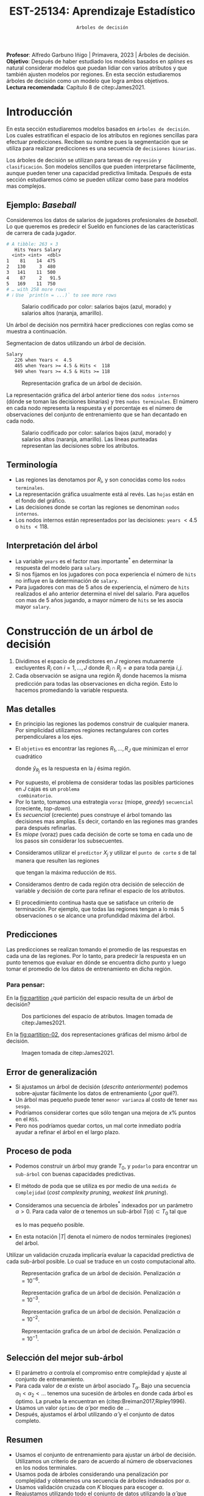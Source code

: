 #+TITLE: EST-25134: Aprendizaje Estadístico
#+AUTHOR: Prof. Alfredo Garbuno Iñigo
#+EMAIL:  agarbuno@itam.mx
#+DATE: ~Arboles de decisión~
#+STARTUP: showall
:LATEX_PROPERTIES:
#+OPTIONS: toc:nil date:nil author:nil tasks:nil
#+LANGUAGE: sp
#+LATEX_CLASS: handout
#+LATEX_HEADER: \usepackage[spanish]{babel}
#+LATEX_HEADER: \usepackage[sort,numbers]{natbib}
#+LATEX_HEADER: \usepackage[utf8]{inputenc} 
#+LATEX_HEADER: \usepackage[capitalize]{cleveref}
#+LATEX_HEADER: \decimalpoint
#+LATEX_HEADER:\usepackage{framed}
#+LaTeX_HEADER: \usepackage{listings}
#+LATEX_HEADER: \usepackage{fancyvrb}
#+LATEX_HEADER: \usepackage{xcolor}
#+LaTeX_HEADER: \definecolor{backcolour}{rgb}{.95,0.95,0.92}
#+LaTeX_HEADER: \definecolor{codegray}{rgb}{0.5,0.5,0.5}
#+LaTeX_HEADER: \definecolor{codegreen}{rgb}{0,0.6,0} 
#+LaTeX_HEADER: {}
#+LaTeX_HEADER: {\lstset{language={R},basicstyle={\ttfamily\footnotesize},frame=single,breaklines=true,fancyvrb=true,literate={"}{{\texttt{"}}}1{<-}{{$\bm\leftarrow$}}1{<<-}{{$\bm\twoheadleftarrow$}}1{~}{{$\bm\sim$}}1{<=}{{$\bm\le$}}1{>=}{{$\bm\ge$}}1{!=}{{$\bm\neq$}}1{^}{{$^{\bm\wedge}$}}1{|>}{{$\rhd$}}1,otherkeywords={!=, ~, $, \&, \%/\%, \%*\%, \%\%, <-, <<-, ::, /},extendedchars=false,commentstyle={\ttfamily \itshape\color{codegreen}},stringstyle={\color{red}}}
#+LaTeX_HEADER: {}
#+LATEX_HEADER_EXTRA: \definecolor{shadecolor}{gray}{.95}
#+LATEX_HEADER_EXTRA: \newenvironment{NOTES}{\begin{lrbox}{\mybox}\begin{minipage}{0.95\textwidth}\begin{shaded}}{\end{shaded}\end{minipage}\end{lrbox}\fbox{\usebox{\mybox}}}
#+EXPORT_FILE_NAME: ../docs/07-arboles.pdf
:END:
#+PROPERTY: header-args:R :session arboles :exports both :results output org :tangle ../rscripts/07-arboles.R :mkdirp yes :dir ../
#+EXCLUDE_TAGS: toc latex

#+BEGIN_NOTES
*Profesor*: Alfredo Garbuno Iñigo | Primavera, 2023 | Árboles de decisión.\\
*Objetivo*: Después de haber estudiado los modelos basados en /splines/ es natural considerar modelos que puedan lidiar con varios atributos y que también ajusten modelos por regiones. En esta sección estudiaremos árboles de decisión como un modelo que logra ambos objetivos. \\
*Lectura recomendada*: Capítulo 8 de citep:James2021. 
#+END_NOTES

#+begin_src R :exports none :results none
  ## Setup ---------------------------------------------------------------------
  library(tidyverse)
  library(patchwork)
  library(scales)

  ## Cambia el default del tamaño de fuente 
  theme_set(theme_linedraw(base_size = 25))

  ## Cambia el número de decimales para mostrar
  options(digits = 4)
  ## Problemas con mi consola en Emacs
  options(pillar.subtle = FALSE)
  options(rlang_backtrace_on_error = "none")
  options(crayon.enabled = FALSE)

  ## Para el tema de ggplot
  sin_lineas <- theme(panel.grid.major = element_blank(),
                      panel.grid.minor = element_blank())
  color.itam  <- c("#00362b","#004a3b", "#00503f", "#006953", "#008367", "#009c7b", "#00b68f", NA)

  sin_leyenda <- theme(legend.position = "none")
  sin_ejes <- theme(axis.ticks = element_blank(), axis.text = element_blank())
#+end_src


#+begin_src R :exports none :results none
  ## Paquetes de arboles
  library(tidymodels)
  library(rpart.plot)
  library(vip)
#+end_src

* Contenido                                                             :toc:
:PROPERTIES:
:TOC:      :include all  :ignore this :depth 3
:END:
:CONTENTS:
- [[#introducción][Introducción]]
  - [[#ejemplo-baseball][Ejemplo: Baseball]]
  - [[#terminología][Terminología]]
  - [[#interpretación-del-árbol][Interpretación del árbol]]
- [[#construcción-de-un-árbol-de-decisión][Construcción de un árbol de decisión]]
  - [[#mas-detalles][Mas detalles]]
  - [[#predicciones][Predicciones]]
    - [[#para-pensar][Para pensar:]]
  - [[#error-de-generalización][Error de generalización]]
  - [[#proceso-de-poda][Proceso de poda]]
  - [[#selección-del-mejor-sub-árbol][Selección del mejor sub-árbol]]
  - [[#resumen][Resumen]]
  - [[#ejemplo][Ejemplo:]]
- [[#árboles-de-clasificación][Árboles de clasificación]]
  - [[#métricas-de-ajuste-el-índice-de-gini-y-devianza][Métricas de ajuste: el índice de Gini y devianza]]
  - [[#aplicación-episodios-de-scooby-doo][Aplicación: Episodios de Scooby-Doo]]
- [[#conclusiones][Conclusiones]]
:END:

* Introducción

En esta sección estudiaremos modelos basados en ~árboles de decisión~. Los cuales
estratifican el espacio de los atributos en regiones sencillas para efectuar
predicciones. Reciben su nombre pues la segmentación que se utiliza para
realizar predicciones es una secuencia de ~decisiones binarias~.


#+REVEAL: split
Los árboles de decisión se utilizan para tareas de ~regresión~ y ~clasificación~.
Son modelos sencillos que pueden interpretarse fácilmente, aunque pueden tener
una capacidad predictiva limitada. Después de esta sección estudiaremos cómo se
pueden utilizar como base para modelos mas complejos. 

** Ejemplo: /Baseball/

Consideremos los datos de salarios de jugadores profesionales de /baseball/. Lo
que queremos es predecir el Sueldo en funciones de las características de
carrera de cada jugador.

#+begin_src R :exports results :results org 
  library(ISLR2)
  hitters <- as_tibble(Hitters) |>
    select(Hits, Years, Salary) |>
    filter(complete.cases(Salary))
  hitters |> print(n = 5)
#+end_src

#+RESULTS:
#+begin_src org
# A tibble: 263 × 3
   Hits Years Salary
  <int> <int>  <dbl>
1    81    14  475  
2   130     3  480  
3   141    11  500  
4    87     2   91.5
5   169    11  750  
# … with 258 more rows
# ℹ Use `print(n = ...)` to see more rows
#+end_src

#+REVEAL: split
#+HEADER: :width 900 :height 500 :R-dev-args bg="transparent"
#+begin_src R :file images/baseball-dispersion.jpeg :exports results :results output graphics file
  hitters |>
    ggplot(aes(Years, Hits)) +
    geom_point(aes(color = Salary), size = 4) +
    ## scale_color_gradient2(midpoint = 536, low = "blue", mid = "white", high = "red") +
    scale_color_viridis_c(option = "plasma") +
    sin_leyenda + sin_lineas
#+end_src
#+caption: Salario codificado por color: salarios bajos (azul, morado) y salarios altos (naranja, amarillo). 
#+RESULTS:
[[file:../images/baseball-dispersion.jpeg]]

#+REVEAL: split

Un árbol de decisión nos permitirá hacer predicciones con reglas como se muestra a continuación. 

#+begin_src R :exports results :results org 
  tree_spec <- decision_tree(tree_depth = 2) |>
    set_engine("rpart")

  reg_tree_spec <- tree_spec |>
    set_mode("regression")

  reg_tree_fit <- reg_tree_spec |>
    fit(Salary ~ ., data = hitters)

  reg_tree_fit |>
    extract_fit_engine() |>
    rpart.rules(roundint = FALSE)
#+end_src
#+caption: Segmentacion de datos utilizando un árbol de decisión. 
#+RESULTS:
#+begin_src org
 Salary                                
    226 when Years <  4.5              
    465 when Years >= 4.5 & Hits <  118
    949 when Years >= 4.5 & Hits >= 118
#+end_src

#+REVEAL: split
#+HEADER: :width 1200 :height 400 :R-dev-args bg="transparent"
#+begin_src R :file images/baseball-arbol.jpeg :exports results :results output graphics file
  reg_tree_fit |>
    extract_fit_engine() |>
    rpart.plot(tweak = 2, gap = 0, shadow.col = "gray", branch.lty = 2)
#+end_src
#+caption: Representación grafica de un árbol de decisión. 
#+RESULTS:
[[file:../images/baseball-arbol.jpeg]]

#+REVEAL: split
La representación gráfica del árbol anterior tiene dos ~nodos internos~ (dónde se
toman las decisiones binarias) y tres ~nodos terminales~. El número en cada nodo
representa la respuesta y el porcentaje es el número de observaciones del
conjunto de entrenamiento que se han decantado en cada nodo.

#+REVEAL: split
#+HEADER: :width 900 :height 500 :R-dev-args bg="transparent"
#+begin_src R :file images/baseball-tree-dispersion.jpeg :exports results :results output graphics file
  hitters |>
    ggplot(aes(Years, Hits)) +
    geom_point(aes(color = Salary), size = 4) +
    scale_color_viridis_c(option = "plasma") +
    annotate("rect",
             xmin = -Inf, xmax = 4.5, ymin = -Inf, ymax = Inf,
             alpha = 0, color = "darkred", lty = 2) +
    annotate("rect",
             xmin = 4.5, xmax = Inf, ymin = 118, ymax = Inf,
             alpha = 0, color = "darkred", lty = 2) + 
    sin_leyenda + sin_lineas
#+end_src
#+caption: Salario codificado por color: salarios bajos (azul, morado) y salarios altos (naranja, amarillo). Las líneas punteadas representan las decisiones sobre los atributos.  
#+RESULTS:
[[file:../images/baseball-tree-dispersion.jpeg]]

** Terminología

- Las regiones las denotamos por $R_i$, y son conocidas como los ~nodos terminales~. 
- La representación gráfica usualmente está al revés. Las ~hojas~ están en el fondo del gráfico.
- Las decisiones donde se cortan las regiones se denominan ~nodos internos~.
- Los nodos internos están representados por las decisiones: ~years~ $< 4.5$ o ~hits~ $<118$.

** Interpretación del árbol

- La variable ~years~ es el factor mas importante$^*$ en determinar la respuesta del modelo para ~salary~.
- Si nos fijamos en los jugadores con poca experiencia el número de ~hits~ no influye en la determinación de ~salary~.
- Para jugadores con mas de $5$ años de experiencia, el número de ~hits~
  realizados el año anterior determina el nivel del salario. Para aquellos con
  mas de 5 años jugando, a mayor número de ~hits~ se les asocia mayor ~salary~.

* Construcción de un árbol de decisión

1. Dividimos el espacio de predictores en $J$ regiones mutuamente excluyentes
   $R_i$ con $i = 1, \ldots, J$ donde $R_i \cap R_j = \emptyset$ para toda pareja
   $i,j$.
2. Cada observación se asigna una región $R_j$ donde hacemos la misma
   predicción para todas las observaciones en dicha región. Esto lo hacemos promediando la variable respuesta.

** Mas detalles

- En principio las regiones las podemos construir de cualquier manera. Por
  simplicidad utilizamos regiones rectangulares con cortes perpendiculares a los
  ejes.
- El ~objetivo~ es encontrar las regiones $R_1, \ldots, R_J$ que minimizan el error cuadrático
  \begin{align}
  \sum_{j = 1}^{J} \sum_{i \in R_j}^{} ( y_i - \hat y_{R_j})^2\,,
  \end{align}
  donde $\hat y_{R_j}$ es la respuesta en la $j$ ésima región. 


#+REVEAL: split
- Por supuesto, el problema de considerar todas las posibles particiones en $J$ cajas es un ~problema
  combinatorio~.
- Por lo tanto, tomamos una estrategia ~voraz~ (miope, /greedy/) ~secuencial~ (creciente, /top-down/).
- Es /secuencial/ (creciente) pues construye el árbol tomando las decisiones mas
  amplias. Es decir, cortando en las regiones mas grandes para después
  refinarlas.
- Es /miope/ (voraz) pues cada decisión de corte se toma en cada uno de los pasos
  sin considerar los subsecuentes.

#+REVEAL: split
- Consideramos utilizar el ~predictor~ $X_j$ y utilizar el ~punto de corte~ $s$ de tal manera que resulten las regiones
  \begin{align}
  R_1(j,s) = \{X| X_j < s\}\,, \qquad   R_2(j,s) = \{X| X_j \geq s\}\,,
  \end{align}
  que tengan la máxima reducción de ~RSS~.
- Consideramos dentro de cada región otra decisión de selección de variable y
  decisión de corte para refinar el espacio de los atributos. 
- El procedimiento continua hasta que se satisface un criterio de
  terminación. Por ejemplo, que todas las regiones tengan a lo más 5
  observaciones o se alcance una profundidad máxima del árbol. 

** Predicciones

Las predicciones se realizan tomando el promedio de las respuestas en cada una
de las regiones.  Por lo tanto, para predecir la respuesta en un punto tenemos
que evaluar en dónde se encuentra dicho punto y luego tomar el promedio de los
datos de entrenamiento en dicha región.

*** Para pensar:
:PROPERTIES:
:reveal_background: #00468b
:END:
En la [[fig:partition]] ¿qué partición del espacio resulta de un árbol de decisión?

#+DOWNLOADED: screenshot @ 2022-04-04 17:45:20
#+name: fig:partition
#+caption: Dos particiones del espacio de atributos. Imagen tomada de citep:James2021. 
#+attr_html: :width 700 :align center
[[file:images/20220404-174520_screenshot.png]]


#+REVEAL: split
En la [[fig:partition-02]], dos representaciones gráficas del mismo árbol de decisión.

#+DOWNLOADED: screenshot @ 2022-04-04 17:48:11
#+name: fig:partition-02
#+caption: Imagen tomada de citep:James2021. 
#+attr_html: :width 700 :align center
[[file:images/20220404-174811_screenshot.png]]

** Error de generalización

- Si ajustamos un árbol de decisión (/descrito anteriormente/) podemos sobre-ajustar fácilmente los datos de entrenamiento (¿por qué?).
- Un árbol mas pequeño puede tener ~menor varianza~ al costo de tener ~mas sesgo~.
- Podríamos considerar cortes que sólo tengan una mejora de $x\%$ puntos en el ~RSS~.
- Pero nos podríamos quedar cortos, un mal corte inmediato podría ayudar a refinar el árbol en el largo plazo.

** Proceso de poda

- Podemos construir un árbol muy grande $T_0$, y ~podarlo~ para encontrar un ~sub-árbol~ con buenas capacidades predictivas.
- El método de poda que se utiliza es por medio de una ~medida de complejidad~ (/cost complexity pruning/, /weakest link pruning/).
- Consideramos una secuencia de árboles$^*$ indexados por un parámetro $\alpha>0$. Para cada valor de $\alpha$ tenemos un sub-árbol $T(\alpha) \subset T_0$ tal que
  \begin{align}
  \sum_{m = 1}^{|T|} \sum_{i: x_i \in R_m}^{} (y_i - \hat y_{R_m})^2 + \alpha |T|\,,
  \end{align}
  es lo mas pequeño posible.
- En esta notación $|T|$ denota el número de nodos terminales (regiones) del árbol. 

#+BEGIN_NOTES
Utilizar un validación cruzada implicaría evaluar la capacidad predictiva de
cada sub-árbol posible. Lo cual se traduce en un costo computacional alto. 
#+END_NOTES

#+REVEAL: split
#+HEADER: :width 1200 :height 400 :R-dev-args bg="transparent"
#+begin_src R :file images/baseball-arbol-alpha-00.jpeg :exports results :results output graphics file
  tree_spec <- decision_tree(cost_complexity = 1e-6) |>
    set_engine("rpart")

  reg_tree_spec <- tree_spec |>
    set_mode("regression")

  reg_tree_fit <- reg_tree_spec |>
    fit(Salary ~ ., data = hitters)

  reg_tree_fit |>
    extract_fit_engine() |>
    rpart.plot(tweak = 1.2, gap = 0, shadow.col = "gray", branch.lty = 2)
#+end_src
#+caption: Representación grafica de un árbol de decisión. Penalización $\alpha = 10^{-6}$. 
#+RESULTS:
[[file:../images/baseball-arbol-alpha.jpeg]]

#+REVEAL: split
#+HEADER: :width 1200 :height 400 :R-dev-args bg="transparent"
#+begin_src R :file images/baseball-arbol-alpha-01.jpeg :exports results :results output graphics file
  tree_spec <- decision_tree(cost_complexity = 1e-3) |>
    set_engine("rpart")

  reg_tree_spec <- tree_spec |>
    set_mode("regression")

  reg_tree_fit <- reg_tree_spec |>
    fit(Salary ~ ., data = hitters)

  reg_tree_fit |>
    extract_fit_engine() |>
    rpart.plot(tweak = 1.2, gap = 0, shadow.col = "gray", branch.lty = 2)
#+end_src
#+caption: Representación grafica de un árbol de decisión. Penalización $\alpha = 10^{-3}$. 
#+RESULTS:
[[file:../images/baseball-arbol-alpha.jpeg]]

#+REVEAL: split
#+HEADER: :width 1200 :height 400 :R-dev-args bg="transparent"
#+begin_src R :file images/baseball-arbol-alpha-02.jpeg :exports results :results output graphics file
  tree_spec <- decision_tree(cost_complexity = 1e-2) |>
    set_engine("rpart")

  reg_tree_spec <- tree_spec |>
    set_mode("regression")

  reg_tree_fit <- reg_tree_spec |>
    fit(Salary ~ ., data = hitters)

  reg_tree_fit |>
    extract_fit_engine() |>
    rpart.plot(tweak = 1.2, gap = 0, shadow.col = "gray", branch.lty = 2)
#+end_src
#+caption: Representación grafica de un árbol de decisión. Penalización $\alpha = 10^{-2}$. 
#+RESULTS:
[[file:../images/baseball-arbol-alpha.jpeg]]


#+REVEAL: split
#+HEADER: :width 1200 :height 400 :R-dev-args bg="transparent"
#+begin_src R :file images/baseball-arbol-alpha-03.jpeg :exports results :results output graphics file
  tree_spec <- decision_tree(cost_complexity = 1.5e-2) |>
    set_engine("rpart")

  reg_tree_spec <- tree_spec |>
    set_mode("regression")

  reg_tree_fit <- reg_tree_spec |>
    fit(Salary ~ ., data = hitters)

  reg_tree_fit |>
    extract_fit_engine() |>
    rpart.plot(tweak = 1.2, gap = 0, shadow.col = "gray", branch.lty = 2)
#+end_src
#+caption: Representación grafica de un árbol de decisión. Penalización $\alpha = 10^{-1}$. 
#+RESULTS:
[[file:../images/baseball-arbol-alpha.jpeg]]


** Selección del mejor sub-árbol

- El parámetro $\alpha$ controla el compromiso entre complejidad y ajuste al conjunto de entrenamiento.
- Para cada valor de $\alpha$ existe un árbol asociado $T_\alpha$. Bajo una secuencia $\alpha_1 < \alpha_2 < \ldots$ tenemos una sucesión de árboles en donde cada árbol es óptimo. La prueba la encuentran en (citep:Breiman2017,Ripley1996). 
- Usamos un valor ~óptimo~ de $\hat \alpha$ por medio de $\ldots$
- Después, ajustamos el árbol utilizando $\hat \alpha$ y el conjunto de datos completo. 

** Resumen

- Usamos el conjunto de entrenamiento para ajustar un árbol de decisión. Utilizamos un criterio de paro de acuerdo al número de observaciones en los nodos terminales.
- Usamos poda de árboles considerando una penalización por complejidad y obtenemos una secuencia de árboles indexados por $\alpha$. 
- Usamos validación cruzada con $K$ bloques para escoger $\alpha$.
- Reajustamos utilizando todo el conjunto de datos utilizando la $\hat \alpha$ que encontramos en el procedimiento de validación.

** Ejemplo:

Consideremos los datos descritos en este [[https://juliasilge.com/blog/wind-turbine/][caso de estudio]] por Julia Silge (autora del libro tidymodels). El objetivo es poder predecir la capacidad de las turbinas de viento en Canadá por medio de cierta colección de descriptores. Puedes seguir [[https://github.com/rfordatascience/tidytuesday/blob/master/data/2020/2020-10-27/readme.md][la liga]] para una descripción mas detallada de los datos. 

#+DOWNLOADED: screenshot @ 2022-04-04 18:44:03
#+caption: Imagen tomada de la documentación de los datos [[https://juliasilge.com/blog/wind-turbine/][caso de estudio]]. 
#+attr_html: :width 700 :align center
[[file:images/20220404-184403_screenshot.png]]



#+begin_src R :exports none :results none
   ## Turbinas de viento ------------------------------------
   turbines <- read_csv("https://raw.githubusercontent.com/rfordatascience/tidytuesday/master/data/2020/2020-10-27/wind-turbine.csv")

  turbines_df <- turbines |>
   transmute(
     turbine_capacity = turbine_rated_capacity_k_w,
     rotor_diameter_m,
     hub_height_m,
     commissioning_date = parse_number(commissioning_date),
     province_territory = fct_lump_n(province_territory, 10),
     model = fct_lump_n(model, 10)
   ) |>
   filter(!is.na(turbine_capacity)) |>
   mutate_if(is.character, factor)
#+end_src

#+REVEAL: split
¿Cómo se relacionan las características como año de producción o tamaño de la turbina con su capacidad energética?

#+HEADER: :width 1200 :height 400 :R-dev-args bg="transparent"
#+begin_src R :file images/arboles-turbinas-exploratorio.jpeg :exports results :results output graphics file
  turbines_df |>
    select(turbine_capacity:commissioning_date) |>
    pivot_longer(rotor_diameter_m:commissioning_date) |>
    ggplot(aes(turbine_capacity, value)) +
    geom_hex(bins = 15, alpha = 0.8) +
    geom_smooth(method = "lm") +
    facet_wrap(~name, scales = "free_y") +
    labs(y = NULL) +
    scale_fill_gradient(high = "cyan3") + sin_lineas
#+end_src
#+caption: Gráficos de densidad entre la variable objetivo (eje horizontal) y atributo marcado en el panel. 
#+RESULTS:
[[file:../images/arboles-turbinas-exploratorio.jpeg]]


#+REVEAL: split
Dividimos el conjunto de datos en $50\%$ entrenamiento y $50\%$ prueba.
#+begin_src R :exports none :results none
  set.seed(123)
  wind_split <- initial_split(turbines_df, strata = turbine_capacity, prop = .5)
  wind_train <- training(wind_split)
  wind_test <- testing(wind_split)

  wind_folds <- vfold_cv(wind_train, strata = turbine_capacity)
#+end_src

#+REVEAL: split
Creamos la especificación del modelo, considerando que tenemos el parámetro $\alpha$ como un parámetro especificado por el usuario.

#+begin_src R :exports code :results none
  tree_spec <- decision_tree(
    cost_complexity = tune(),
  ) |>
    set_engine("rpart") |>
    set_mode("regression")

  tree_spec
#+end_src

#+REVEAL: split
Definimos la rejilla donde queremos explorar $\alpha$:
#+begin_src R :exports code :results none 
  tree_grid <- grid_regular(cost_complexity(), levels = 10)
  tree_grid
#+end_src


#+REVEAL: split
Ajustamos el modelo utilizando validación cruzada y la rejilla
#+begin_src R :exports code :results none 
  doParallel::registerDoParallel()
  set.seed(345)
  tree_rs <- tune_grid(
    tree_spec,
    turbine_capacity ~ .,
    resamples = wind_folds,
    grid = tree_grid,
    metrics = metric_set(rmse)
  )
  tree_rs
#+end_src

#+REVEAL: split
Usando validación cruzada podemos cuantificar el error de generalización para cada valor de $\alpha$. Recuerda que de acuerdo a lo que discutimos antes $\alpha$ tiene una incidencia directa en el tamaño del árbol. 
#+HEADER: :width 1200 :height 500 :R-dev-args bg="transparent"
#+begin_src R :file images/turbinas-arboles-validacion-cruzada.jpeg :exports results :results output graphics file
  autoplot(tree_rs) + sin_lineas
#+end_src
#+caption: Error de validación evaluado por validación cruzada para distintos valores de $\alpha$. 
#+RESULTS:
[[file:../images/turbinas-arboles-validacion-cruzada.jpeg]]

#+REVEAL: split
Podemos escoger el mejor modelo de acuerdo a la métrica que definamos:
#+begin_src R :exports code :results none 
  final_tree <- finalize_model(tree_spec, select_best(tree_rs, "rmse"))
  final_tree
#+end_src

#+REVEAL: split
Podemos ajustar el mejor modelo a los datos de entrenamiento o pedirle que ajuste con la separación inicial.
#+begin_src R :exports code :results none 
  final_fit <- fit(final_tree, turbine_capacity ~ ., wind_train)
  final_rs <- last_fit(final_tree, turbine_capacity ~ ., wind_split)
#+end_src

#+REVEAL: split
Por supuesto, no podemos visualizar la respuesta como un modelo de $\mathbb{R}^p \mapsto \mathbb{R}$. Pero podemos escoger las variables mas informativas para la predicción (mas adelante discutimos esto):
#+HEADER: :width 1200 :height 500 :R-dev-args bg="transparent"
#+begin_src R :file images/turbinas-arbol-prediccion.jpeg :exports results :results output graphics file
  library(parttree)

  ex_fit <- fit(
    final_tree,
    turbine_capacity ~ rotor_diameter_m + commissioning_date,
    wind_train
  )

  wind_train |>
    ggplot(aes(rotor_diameter_m, commissioning_date)) +
    geom_parttree(data = ex_fit, aes(fill = turbine_capacity), alpha = 0.3) +
    geom_jitter(alpha = 0.7, width = 1, height = 0.5, aes(color = turbine_capacity)) +
    scale_colour_viridis_c(aesthetics = c("color", "fill")) + sin_lineas
#+end_src
#+caption: Superficie de respuesta para un modelo simplificado con la configuración encontrada por validación cruzada. 
#+RESULTS:
[[file:../images/turbinas-arbol-prediccion.jpeg]]

#+REVEAL: split
El modelo ajustado es bastante complejo. Por ejemplo, podemos visualizar el árbol y las decisiones:
#+HEADER: :width 1200 :height 500 :R-dev-args bg="transparent"
#+begin_src R :file images/turbinas-arboles-grafico.jpeg  :exports results :results output graphics file :eval never
  final_fit |>
    extract_fit_engine() |>
    rpart.plot(tweak = 2, gap = 0, shadow.col = "gray", branch.lty = 2)
#+end_src
#+caption: Representación gráfica del árbol de decisión. 
#+RESULTS:
[[file:../images/turbinas-arboles-grafico.jpeg]]


* Árboles de clasificación

- La construcción es muy similar a la construcción en el ámbito de regresión.
- Por supuesto, no podemos utilizar el ~RSS~ como métrica de ajuste.
- Podríamos utilizar el ~error de clasificación~ para generar el árbol.
- Pero, el error de clasificación *no* es lo suficientemente sensible para ajustar un árbol.


** Métricas de ajuste: el índice de Gini y devianza

- El ~índice de Gini~ está definido por
  \begin{align}
  G(m) = \sum_{k = 1}^{K} \hat p_{mk} (1 - \hat p_{mk})\,,
  \end{align}
  donde la suma es a través de todas las clases y $\hat p_{mk}$  es la probabilidad de la $k$ ésima clase en la región $m$.
- Toma valores pequeños si todas las $\hat p_{mk}$ son pequeñas o cercanas a 1.
- Por esta, razón, el indice de Gini también se denomina un ~índice de pureza~. Pues nos indica si en un nodo, tenemos una clase *predominante*.


#+REVEAL: split
- Una métrica alternativa es la  ~entropía cruzada~ o devianza
  \begin{align}
  D(m) = - \sum_{k = 1}^{K} \hat p_{mk} \log \hat p_{mk}\,.
  \end{align}
  - La cual incide en decisiones similares al índice de Gini en la práctica. 

** Aplicación: Episodios de /Scooby-Doo/

Tomamos el [[https://juliasilge.com/blog/scooby-doo/][siguiente caso]] de Julia Silge para ejemplificar un problema de clasificación con árboles de decisión. El objetivo es predecir si al final del capítulo el monstruo era un monstruo real o era un disfraz. 

#+begin_src R :exports results :results org 
  ## Clasificacion: Scooby doo -------------------------
  scooby_raw <- read_csv("https://raw.githubusercontent.com/rfordatascience/tidytuesday/master/data/2021/2021-07-13/scoobydoo.csv", progress = FALSE, show_col_types = FALSE)

  scooby_raw |>
    filter(monster_amount > 0) |>
    count(monster_real) 
#+end_src

#+RESULTS:
#+begin_src org
# A tibble: 2 × 2
  monster_real     n
  <chr>        <int>
1 FALSE          404
2 TRUE           112
#+end_src

#+REVEAL: split
Utilizaremos el año en que salió el episodio y el /rating/ que tuvo ese episodio para predecir si el monstruo era real al final del episodio o no.
#+begin_src R :exports none :results none 
  set.seed(123)
  scooby_split <- scooby_raw |>
    mutate(
      imdb = parse_number(imdb),
      year_aired = lubridate::year(date_aired)
    ) |>
    filter(monster_amount > 0, !is.na(imdb)) |>
    mutate(
      monster_real = case_when(
        monster_real == "FALSE" ~ "fake",
        TRUE ~ "real"
      ),
      monster_real = factor(monster_real)
    ) |>
    select(year_aired, imdb, monster_real, title) |>
    initial_split(strata = monster_real)
  scooby_train <- training(scooby_split)
  scooby_test <- testing(scooby_split)

  set.seed(234)
  scooby_folds <- vfold_cv(scooby_train, strata = monster_real)
#+end_src

#+REVEAL: split
Especificamos el modelo
#+begin_src R :exports code :results none 
  tree_spec <-
    decision_tree(
      cost_complexity = tune(),
      tree_depth = tune(),
      min_n = tune()
    ) |>
    set_mode("classification") |>
    set_engine("rpart")
#+end_src

#+REVEAL: split
Especificamos la rejilla de búsqueda
#+begin_src R :exports both :results org
  tree_grid <- grid_regular(cost_complexity(), tree_depth(), min_n(), levels = 4)
  tree_grid |> print(n = 5)
#+end_src

#+RESULTS:
#+begin_src org
# A tibble: 64 × 3
  cost_complexity tree_depth min_n
            <dbl>      <int> <int>
1    0.0000000001          1     2
2    0.0000001             1     2
3    0.0001                1     2
4    0.1                   1     2
5    0.0000000001          5     2
# … with 59 more rows
# ℹ Use `print(n = ...)` to see more rows
#+end_src

#+REVEAL: split
Realizamos el ajuste en cada bloque con cada especificación del modelo.
#+begin_src R :exports code :results none :eval never
  set.seed(345)
  tree_rs <-
    tune_grid(
      tree_spec,
      monster_real ~ year_aired + imdb,
      resamples = scooby_folds,
      grid = tree_grid,
      metrics = metric_set(accuracy, roc_auc, sensitivity, specificity)
    )
#+end_src

#+REVEAL: split
#+HEADER: :width 1200 :height 700 :R-dev-args bg="transparent"
#+begin_src R :file images/scooby-clasificacion-metrics.jpeg :exports results :results output graphics file :eval never
  autoplot(tree_rs) + sin_lineas
#+end_src
#+caption: Resultados de validación cruzada para la configuración de tres parámetros en el modelo de árbol: profundidad, mínimo de observaciones en nodos y penalización por complejidad. 
#+RESULTS:
[[file:../images/scooby-clasificacion-metrics.jpeg]]

#+REVEAL: split
#+HEADER: :width 1200 :height 500 :R-dev-args bg="transparent"
#+begin_src R :file images/scooby-clasificacion-respuesta.jpeg :exports results :results output graphics file :eval never
  simpler_tree <- select_by_one_std_err(tree_rs,
                                        -cost_complexity,
                                        metric = "roc_auc"
                                        )
  final_tree <- finalize_model(tree_spec, simpler_tree)
  final_fit <- fit(final_tree, monster_real ~ year_aired + imdb, scooby_train)

  scooby_train |>
    ggplot(aes(imdb, year_aired)) +
    geom_parttree(data = final_fit, aes(fill = monster_real), alpha = 0.2) +
    geom_jitter(alpha = 0.7, width = 0.05, height = 0.2, aes(color = monster_real))  + sin_lineas
#+end_src
#+caption: Superficie de respuesta por el árbol de decisión. 
#+RESULTS:
[[file:../images/scooby-clasificacion-respuesta.jpeg]]

#+REVEAL: split
#+HEADER: :width 1200 :height 500 :R-dev-args bg="transparent"
#+begin_src R :file images/scooby-clasificacion-arbol.jpeg :exports results :results output graphics file :eval never
  final_fit |>
    extract_fit_engine() |>
    rpart.plot(tweak = 1.5, gap = 0, shadow.col = "gray", branch.lty = 2)
#+end_src
#+caption: Representación gráfica del árbol de decisión. 
#+RESULTS:
[[file:../images/scooby-clasificacion-arbol.jpeg]]


* Conclusiones

- Los árboles  de decisión son fáciles de interpretar y explicar.
- Algunos piensan que los árboles de decisión refleja el patrón de toma de decisiones de las personas.
- Son fáciles de visualizar, incluso si hay muchos predictores.
- Son difíciles de ajustar cuando las relaciones son lineales.
- Las predicciones numéricas pueden ser poco precisas.
- Son sensibles al conjunto de datos que se utilizaron para entrenarlos. 


bibliographystyle:abbrvnat
bibliography:references.bib
 
